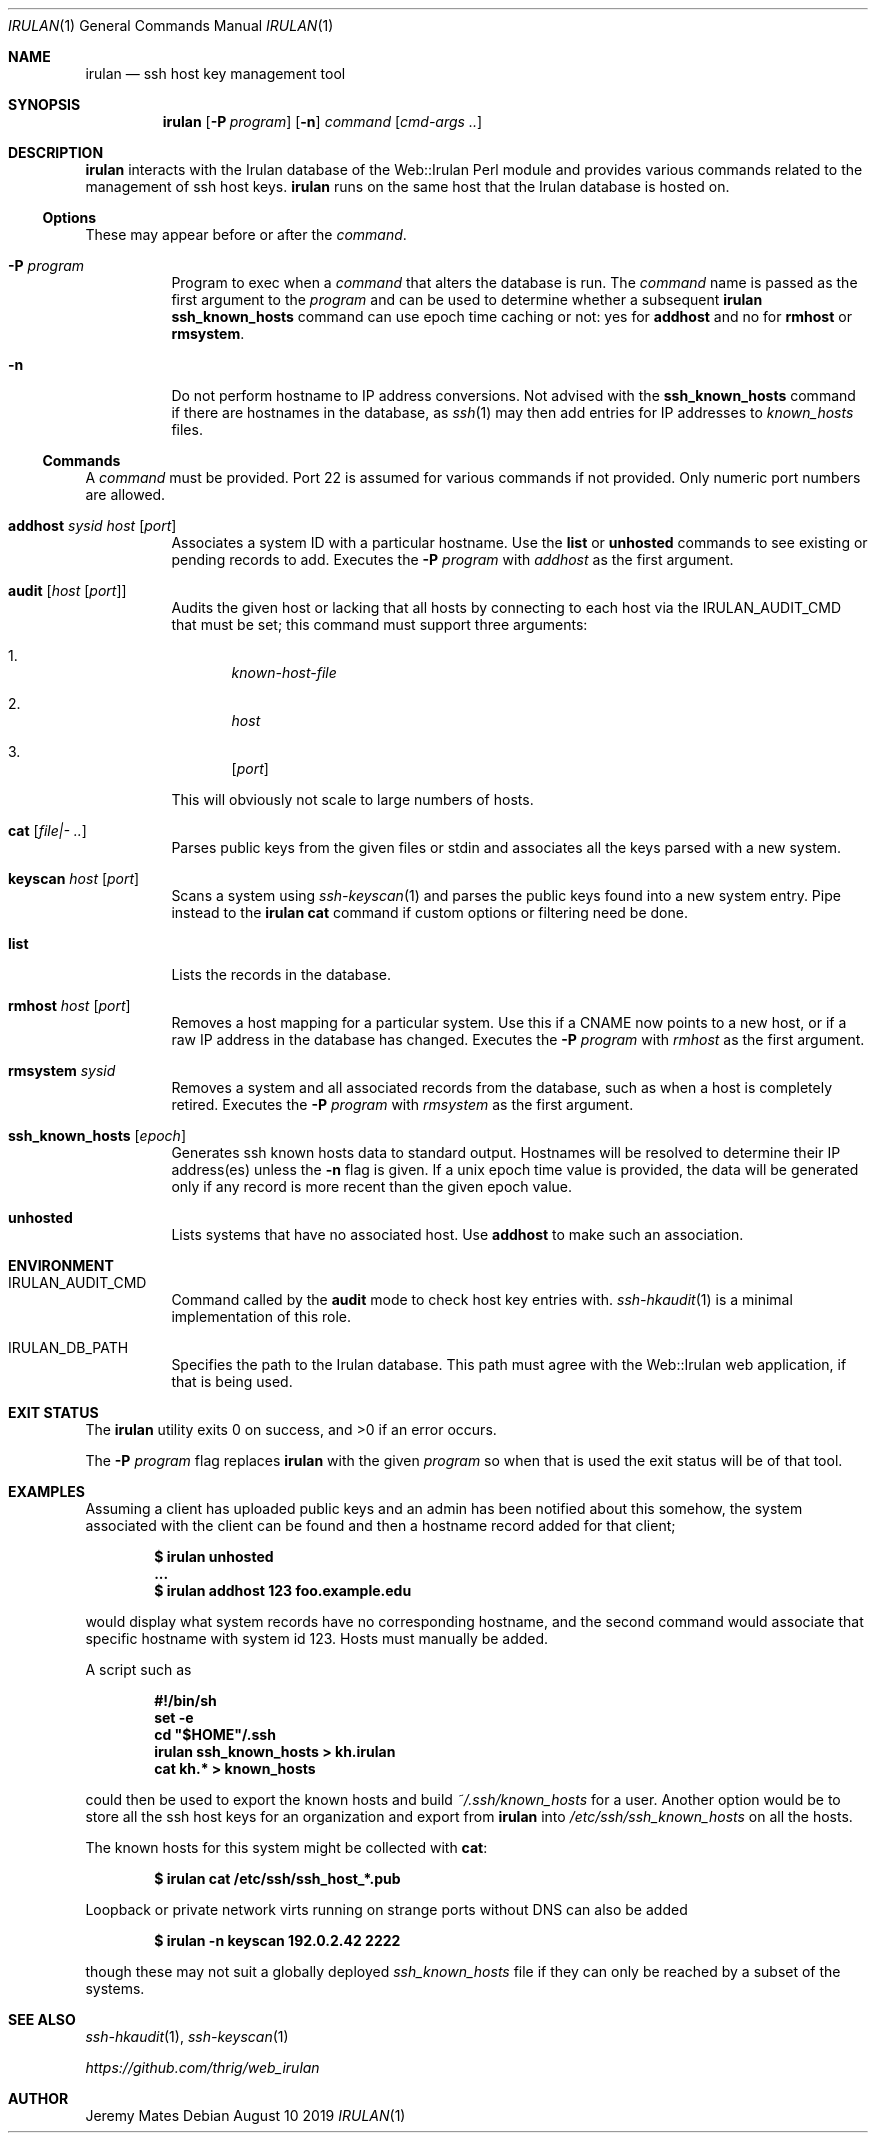 .Dd August 10 2019
.Dt IRULAN 1
.nh
.Os
.Sh NAME
.Nm irulan
.Nd ssh host key management tool
.Sh SYNOPSIS
.Bk -words
.Nm
.Op Fl P Ar program
.Op Fl n
.Ar command
.Op Ar cmd-args ..
.Ek
.Sh DESCRIPTION
.Nm
interacts with the Irulan database of the Web::Irulan Perl module and
provides various commands related to the management of ssh host keys.
.Nm
runs on the same host that the Irulan database is hosted on.
.Ss Options
These may appear before or after the
.Ar command .
.Bl -tag -width Ds
.It Fl P Ar program
Program to exec when a
.Ar command
that alters the database is run. The
.Ar command
name is passed as the first argument to the
.Ar program
and can be used to determine whether a subsequent
.Nm
.Cm ssh_known_hosts
command can use epoch time caching or not: yes for
.Cm addhost
and no for 
.Cm rmhost
or
.Cm rmsystem .
.It Fl n 
Do not perform hostname to IP address conversions. Not advised with the
.Cm ssh_known_hosts
command if there are hostnames in the database, as 
.Xr ssh 1
may then add entries for IP addresses to
.Pa known_hosts
files.
.El
.Ss Commands
A 
.Ar command
must be provided. Port 22 is assumed for various commands if not
provided. Only numeric port numbers are allowed.
.Bl -tag -width Ds
.It Cm addhost Ar sysid Ar host Op Ar port
Associates a system ID with a particular hostname. Use the
.Cm list
or
.Cm unhosted
commands to see existing or pending records to add.
Executes the
.Fl P Ar program
with
.Ar addhost
as the first argument.
.It Cm audit Op Ar host Op Ar port
Audits the given host or lacking that all hosts by connecting to each
host via the
.Dv IRULAN_AUDIT_CMD
that must be set; this command must support three arguments:
.Bl -enum
.It
.Ar known-host-file
.It
.Ar host
.It
.Op Ar port
.El
.Pp
This will obviously not scale to large numbers of hosts.
.It Cm cat Op Ar file|- ..
Parses public keys from the given files or stdin and associates all the
keys parsed with a new system.
.It Cm keyscan Ar host Op Ar port
Scans a system using
.Xr ssh-keyscan 1
and parses the public keys found into a new system entry. Pipe
instead to the
.Nm
.Cm cat
command if custom options or filtering need be done.
.It Cm list
Lists the records in the database.
.It Cm rmhost Ar host Op Ar port
Removes a host mapping for a particular system. Use this if a CNAME
now points to a new host, or if a raw IP address in the database
has changed.
Executes the
.Fl P Ar program
with
.Ar rmhost
as the first argument.
.It Cm rmsystem Ar sysid
Removes a system and all associated records from the database, such as
when a host is completely retired.
Executes the
.Fl P Ar program
with
.Ar rmsystem
as the first argument.
.It Cm ssh_known_hosts Op Ar epoch
Generates ssh known hosts data to standard output. Hostnames will be
resolved to determine their IP address(es) unless the
.Fl n
flag is given. If a unix epoch time value is provided, the data will be
generated only if any record is more recent than the given epoch value.
.It Cm unhosted
Lists systems that have no associated host. Use
.Cm addhost
to make such an association.
.El
.Sh ENVIRONMENT
.Bl -tag -width Ds
.It Dv IRULAN_AUDIT_CMD
Command called by the
.Cm audit
mode to check host key entries with.
.Xr ssh-hkaudit 1
is a minimal implementation of this role.
.It Dv IRULAN_DB_PATH
Specifies the path to the Irulan database. This path must agree with the
Web::Irulan web application, if that is being used.
.El
.Sh EXIT STATUS
.Ex -std
.Pp
The 
.Fl P Ar program
flag replaces
.Nm
with the given
.Ar program
so when that is used the exit status will be of that tool.
.Sh EXAMPLES
Assuming a client has uploaded public keys and an admin has been
notified about this somehow, the system associated with the client can
be found and then a hostname record added for that client;
.Pp
.Dl $ Ic irulan unhosted
.Dl ...
.Dl $ Ic irulan addhost 123 foo.example.edu
.Pp
would display what system records have no corresponding hostname, and
the second command would associate that specific hostname with system id
123. Hosts must manually be added.
.Pp
A script such as
.Pp
.Dl #!/bin/sh
.Dl set -e
.Dl cd \&"$HOME\&"/.ssh
.Dl irulan ssh_known_hosts > kh.irulan
.Dl cat kh.* > known_hosts
.Pp
could then be used to export the known hosts and build
.Pa ~/.ssh/known_hosts
for a user. Another option would be to store all the ssh host keys for
an organization and export from
.Nm
into 
.Pa /etc/ssh/ssh_known_hosts
on all the hosts.
.Pp
The known hosts for this system might be collected with
.Cm cat :
.Pp
.Dl $ Ic irulan cat /etc/ssh/ssh_host_*.pub 
.Pp
Loopback or private network virts running on strange ports without DNS
can also be added
.Pp
.Dl $ Ic irulan -n keyscan 192.0.2.42 2222
.Pp
though these may not suit a globally deployed
.Pa ssh_known_hosts
file if they can only be reached by a subset of the systems.
.Sh SEE ALSO
.Xr ssh-hkaudit 1 ,
.Xr ssh-keyscan 1
.Pp
.Em https://github.com/thrig/web_irulan
.Sh AUTHOR
.An Jeremy Mates
